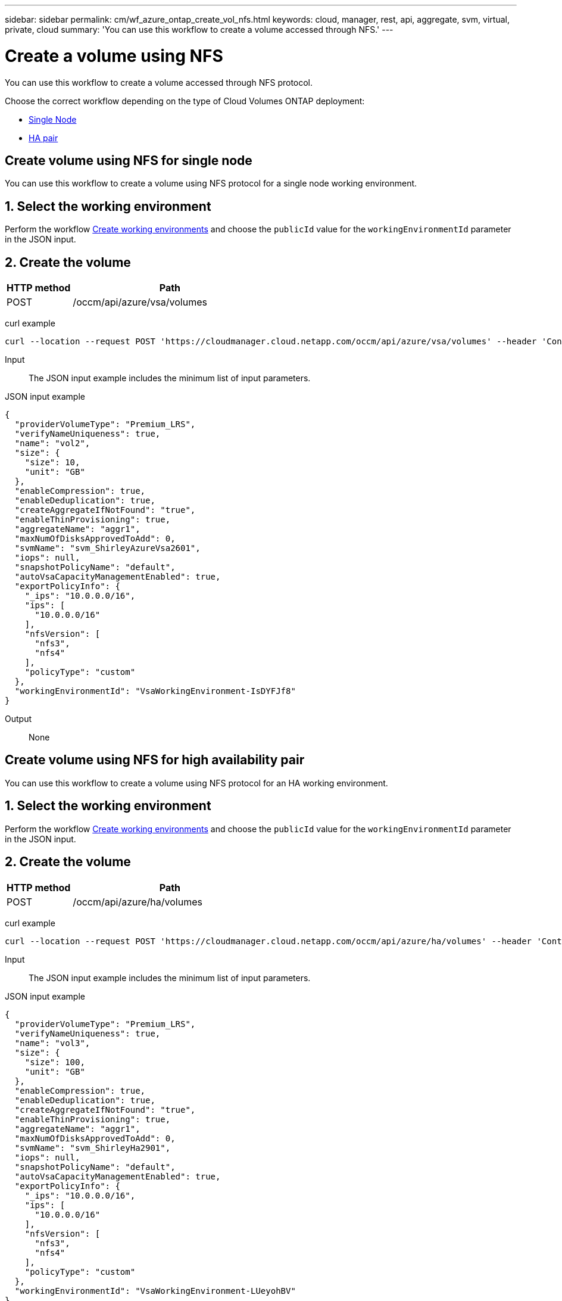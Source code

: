 ---
sidebar: sidebar
permalink: cm/wf_azure_ontap_create_vol_nfs.html
keywords: cloud, manager, rest, api, aggregate, svm, virtual, private, cloud
summary: 'You can use this workflow to create a volume accessed through NFS.'
---

= Create a volume using NFS
:hardbreaks:
:nofooter:
:icons: font
:linkattrs:
:imagesdir: ./media/

[.lead]
You can use this workflow to create a volume accessed through NFS protocol.

Choose the correct workflow depending on the type of Cloud Volumes ONTAP deployment:

* <<Create volume using NFS for single node, Single Node>>
* <<Create volume using NFS for high availability pair, HA pair>>

== Create volume using NFS for single node
You can use this workflow to create a volume using NFS protocol for a single node working environment.

== 1. Select the working environment

Perform the workflow link:wf_azure_cloud_create_we_paygo.html#create-working-environment-for-single-node[Create working environments] and choose the `publicId` value for the `workingEnvironmentId` parameter in the JSON input.

== 2. Create the volume

[cols="25,75"*,options="header"]
|===
|HTTP method
|Path
|POST
|/occm/api/azure/vsa/volumes
|===

curl example::
[source,curl]
curl --location --request POST 'https://cloudmanager.cloud.netapp.com/occm/api/azure/vsa/volumes' --header 'Content-Type: application/json' --header 'x-agent-id: <AGENT_ID>' --header 'Authorization: Bearer <ACCESS_TOKEN>' --d @JSONinput

Input::

The JSON input example includes the minimum list of input parameters.

JSON input example::
[source,json]
{
  "providerVolumeType": "Premium_LRS",
  "verifyNameUniqueness": true,
  "name": "vol2",
  "size": {
    "size": 10,
    "unit": "GB"
  },
  "enableCompression": true,
  "enableDeduplication": true,
  "createAggregateIfNotFound": "true",
  "enableThinProvisioning": true,
  "aggregateName": "aggr1",
  "maxNumOfDisksApprovedToAdd": 0,
  "svmName": "svm_ShirleyAzureVsa2601",
  "iops": null,
  "snapshotPolicyName": "default",
  "autoVsaCapacityManagementEnabled": true,
  "exportPolicyInfo": {
    "_ips": "10.0.0.0/16",
    "ips": [
      "10.0.0.0/16"
    ],
    "nfsVersion": [
      "nfs3",
      "nfs4"
    ],
    "policyType": "custom"
  },
  "workingEnvironmentId": "VsaWorkingEnvironment-IsDYFJf8"
}


Output::

None

== Create volume using NFS for high availability pair

You can use this workflow to create a volume using NFS protocol for an HA working environment.

== 1. Select the working environment

Perform the workflow link:wf_azure_cloud_create_we_paygo.html#create-working-environment-for-high-availability-pair[Create working environments] and choose the `publicId` value for the `workingEnvironmentId` parameter in the JSON input.

== 2. Create the volume

[cols="25,75"*,options="header"]
|===
|HTTP method
|Path
|POST
|/occm/api/azure/ha/volumes
|===

curl example::
[source,curl]
curl --location --request POST 'https://cloudmanager.cloud.netapp.com/occm/api/azure/ha/volumes' --header 'Content-Type: application/json' --header 'x-agent-id: <AGENT_ID>' --header 'Authorization: Bearer <ACCESS_TOKEN>' --d @JSONinput

Input::

The JSON input example includes the minimum list of input parameters.

JSON input example::
[source,json]
{
  "providerVolumeType": "Premium_LRS",
  "verifyNameUniqueness": true,
  "name": "vol3",
  "size": {
    "size": 100,
    "unit": "GB"
  },
  "enableCompression": true,
  "enableDeduplication": true,
  "createAggregateIfNotFound": "true",
  "enableThinProvisioning": true,
  "aggregateName": "aggr1",
  "maxNumOfDisksApprovedToAdd": 0,
  "svmName": "svm_ShirleyHa2901",
  "iops": null,
  "snapshotPolicyName": "default",
  "autoVsaCapacityManagementEnabled": true,
  "exportPolicyInfo": {
    "_ips": "10.0.0.0/16",
    "ips": [
      "10.0.0.0/16"
    ],
    "nfsVersion": [
      "nfs3",
      "nfs4"
    ],
    "policyType": "custom"
  },
  "workingEnvironmentId": "VsaWorkingEnvironment-LUeyohBV"
}

Output::

None
